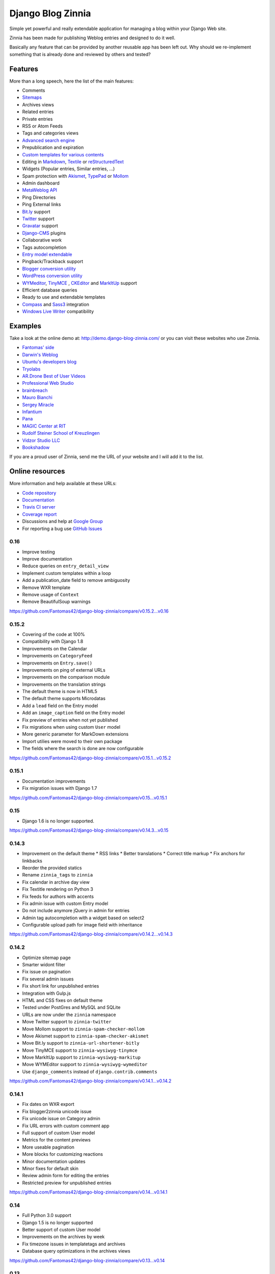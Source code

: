 ===============================================
Django Blog Zinnia |latest-version| |downloads|
===============================================

|travis-develop| |coverage-develop|

Simple yet powerful and really extendable application for managing a blog
within your Django Web site.

Zinnia has been made for publishing Weblog entries and designed to do it well.

Basically any feature that can be provided by another reusable app has been
left out.
Why should we re-implement something that is already done and reviewed by
others and tested?

|paypal|

Features
========

More than a long speech, here the list of the main features:

* Comments
* `Sitemaps`_
* Archives views
* Related entries
* Private entries
* RSS or Atom Feeds
* Tags and categories views
* `Advanced search engine`_
* Prepublication and expiration
* `Custom templates for various contents`_
* Editing in `Markdown`_, `Textile`_ or `reStructuredText`_
* Widgets (Popular entries, Similar entries, ...)
* Spam protection with `Akismet`_, `TypePad`_ or `Mollom`_
* Admin dashboard
* `MetaWeblog API`_
* Ping Directories
* Ping External links
* `Bit.ly`_ support
* `Twitter`_ support
* `Gravatar`_ support
* `Django-CMS`_ plugins
* Collaborative work
* Tags autocompletion
* `Entry model extendable`_
* Pingback/Trackback support
* `Blogger conversion utility`_
* `WordPress conversion utility`_
* `WYMeditor`_, `TinyMCE`_ , `CKEditor`_ and `MarkItUp`_ support
* Efficient database queries
* Ready to use and extendable templates
* `Compass`_ and `Sass3`_ integration
* `Windows Live Writer`_ compatibility

Examples
========

Take a look at the online demo at: http://demo.django-blog-zinnia.com/
or you can visit these websites who use Zinnia.

* `Fantomas' side`_
* `Darwin's Weblog`_
* `Ubuntu's developers blog`_
* `Tryolabs`_
* `AR.Drone Best of User Videos`_
* `Professional Web Studio`_
* `brainbreach`_
* `Mauro Bianchi`_
* `Sergey Miracle`_
* `Infantium`_
* `Pana`_
* `MAGIC Center at RIT`_
* `Rudolf Steiner School of Kreuzlingen`_
* `Vidzor Studio LLC`_
* `Bookshadow`_

If you are a proud user of Zinnia, send me the URL of your website and I
will add it to the list.

Online resources
================

More information and help available at these URLs:

* `Code repository`_
* `Documentation`_
* `Travis CI server`_
* `Coverage report`_
* Discussions and help at `Google Group`_
* For reporting a bug use `GitHub Issues`_

.. |travis-develop| image:: https://travis-ci.org/Fantomas42/django-blog-zinnia.png?branch=develop
   :alt: Build Status - develop branch
   :target: http://travis-ci.org/Fantomas42/django-blog-zinnia
.. |coverage-develop| image:: https://coveralls.io/repos/Fantomas42/django-blog-zinnia/badge.png?branch=develop
   :alt: Coverage of the code
   :target: https://coveralls.io/r/Fantomas42/django-blog-zinnia
.. |latest-version| image:: https://pypip.in/v/django-blog-zinnia/badge.png
   :alt: Latest version on Pypi
   :target: https://crate.io/packages/django-blog-zinnia/
.. |downloads| image:: https://pypip.in/d/django-blog-zinnia/badge.png
   :alt: Downloads from Pypi
   :target: https://crate.io/packages/django-blog-zinnia/
.. |paypal| image:: https://www.paypalobjects.com/en_US/i/btn/btn_donate_SM.gif
   :alt:  Make a free donation with Paypal to encourage the development
   :target: https://www.paypal.com/cgi-bin/webscr?cmd=_s-xclick&hosted_button_id=68T48HR8KK9KG
.. _`Sitemaps`: http://docs.django-blog-zinnia.com/en/latest/getting-started/configuration.html#module-zinnia.sitemaps
.. _`Advanced search engine`: http://docs.django-blog-zinnia.com/en/latest/topics/search_engines.html
.. _`Custom templates for various contents`: http://docs.django-blog-zinnia.com/en/latest/getting-started/configuration.html#templates-for-entries
.. _`Markdown`: http://daringfireball.net/projects/markdown/
.. _`Textile`: http://redcloth.org/hobix.com/textile/
.. _`reStructuredText`: http://docutils.sourceforge.net/rst.html
.. _`Akismet`: https://github.com/Fantomas42/zinnia-spam-checker-akismet
.. _`TypePad`: https://github.com/Fantomas42/zinnia-spam-checker-akismet#using-typepad-antispam
.. _`Mollom`: https://github.com/Fantomas42/zinnia-spam-checker-mollom
.. _`MetaWeblog API`: http://www.xmlrpc.com/metaWeblogApi
.. _`Bit.ly`: https://github.com/Fantomas42/zinnia-url-shortener-bitly
.. _`Twitter`:  https://github.com/Fantomas42/zinnia-twitter
.. _`Gravatar`: http://gravatar.com/
.. _`Django-CMS`: http://docs.django-blog-zinnia.com/en/latest/getting-started/configuration.html#django-cms
.. _`Entry model extendable`: http://django-blog-zinnia.rtfd.org/extending-entry
.. _`WYMeditor`: https://github.com/django-blog-zinnia/zinnia-wysiwyg-wymeditor
.. _`TinyMCE`: https://github.com/django-blog-zinnia/zinnia-wysiwyg-tinymce
.. _`CKEditor`: https://github.com/django-blog-zinnia/zinnia-wysiwyg-ckeditor
.. _`MarkItUp`: https://github.com/django-blog-zinnia/zinnia-wysiwyg-markitup
.. _`Blogger conversion utility`: https://github.com/django-blog-zinnia/blogger2zinnia
.. _`WordPress conversion utility`: https://github.com/django-blog-zinnia/wordpress2zinnia
.. _`Compass`: http://compass-style.org/
.. _`Sass3`: http://sass-lang.com/
.. _`Windows Live Writer`: http://explore.live.com/windows-live-writer
.. _`Fantomas' side`: http://fantomas.willbreak.it/blog/
.. _`Professional Web Studio`: http://www.professionalwebstudio.com/en/weblog/
.. _`Tryolabs`: http://www.tryolabs.com/Blog/
.. _`brainbreach`: http://brainbreach.com/
.. _`Mauro Bianchi`: http://www.maurobianchi.it/
.. _`Sergey Miracle`: http://sergeymiracle.com/weblog/
.. _`Infantium`: http://www.infantium.com/blog/
.. _`AR.Drone Best of User Videos`: http://ardrone.parrot.com/best-of-user-videos/
.. _`Darwin's Weblog`: http://darwin.willbreak.it/
.. _`Ubuntu's developers blog`: http://developer.ubuntu.com/en/blog/
.. _`Pana`: http://chusen87.com/news/
.. _`MAGIC Center at RIT`: http://magic.rit.edu/
.. _`Rudolf Steiner School of Kreuzlingen`: http://www.steinerschulekreuzlingen.ch/
.. _`Vidzor Studio LLC`: http://vidzor.com/blog/
.. _`Bookshadow`: http://bookshadow.com/weblog/
.. _`Code repository`: https://github.com/Fantomas42/django-blog-zinnia
.. _`Documentation`: http://docs.django-blog-zinnia.com/
.. _`Travis CI server`: http://travis-ci.org/Fantomas42/django-blog-zinnia
.. _`Coverage report`: https://coveralls.io/r/Fantomas42/django-blog-zinnia
.. _`Google Group`: http://groups.google.com/group/django-blog-zinnia/
.. _`GitHub Issues`: https://github.com/Fantomas42/django-blog-zinnia/issues/

0.16
----

* Improve testing
* Improve documentation
* Reduce queries on ``entry_detail_view``
* Implement custom templates within a loop
* Add a publication_date field to remove ambiguosity
* Remove WXR template
* Remove usage of ``Context``
* Remove BeautifulSoup warnings

https://github.com/Fantomas42/django-blog-zinnia/compare/v0.15.2...v0.16

0.15.2
------

* Covering of the code at 100%
* Compatibility with Django 1.8
* Improvements on the Calendar
* Improvements on ``CategoryFeed``
* Improvements on ``Entry.save()``
* Improvements on ping of external URLs
* Improvements on the comparison module
* Improvements on the translation strings
* The default theme is now in HTML5
* The default theme supports Microdatas
* Add a ``lead`` field on the Entry model
* Add an ``image_caption`` field on the Entry model
* Fix preview of entries when not yet published
* Fix migrations when using custom ``User`` model
* More generic parameter for MarkDown extensions
* Import utilies were moved to their own package
* The fields where the search is done are now configurable


https://github.com/Fantomas42/django-blog-zinnia/compare/v0.15.1...v0.15.2

0.15.1
------

* Documentation improvements
* Fix migration issues with Django 1.7

https://github.com/Fantomas42/django-blog-zinnia/compare/v0.15...v0.15.1

0.15
----

* Django 1.6 is no longer supported.

https://github.com/Fantomas42/django-blog-zinnia/compare/v0.14.3...v0.15

0.14.3
------

* Improvement on the default theme
  * RSS links
  * Better translations
  * Correct title markup
  * Fix anchors for linkbacks
* Reorder the provided statics
* Rename ``zinnia_tags`` to ``zinnia``
* Fix calendar in archive day view
* Fix Textitle rendering on Python 3
* Fix feeds for authors with accents
* Fix admin issue with custom Entry model
* Do not include anymore jQuery in admin for entries
* Admin tag autocompletion with a widget based on select2
* Configurable upload path for image field with inheritance

https://github.com/Fantomas42/django-blog-zinnia/compare/v0.14.2...v0.14.3

0.14.2
------

* Optimize sitemap page
* Smarter widont filter
* Fix issue on pagination
* Fix several admin issues
* Fix short link for unpublished entries
* Integration with Gulp.js
* HTML and CSS fixes on default theme
* Tested under PostGres and MySQL and SQLite
* URLs are now under the ``zinnia`` namespace
* Move Twitter support to ``zinnia-twitter``
* Move Mollom support to ``zinnia-spam-checker-mollom``
* Move Akismet support to ``zinnia-spam-checker-akismet``
* Move Bit.ly support to ``zinnia-url-shortener-bitly``
* Move TinyMCE support to ``zinnia-wysiwyg-tinymce``
* Move MarkItUp support to ``zinnia-wysiwyg-markitup``
* Move WYMEditor support to ``zinnia-wysiwyg-wymeditor``
* Use ``django_comments`` instead of ``django.contrib.comments``

https://github.com/Fantomas42/django-blog-zinnia/compare/v0.14.1...v0.14.2

0.14.1
------

* Fix dates on WXR export
* Fix blogger2zinnia unicode issue
* Fix unicode issue on Category admin
* Fix URL errors with custom comment app
* Full support of custom User model
* Metrics for the content previews
* More useable pagination
* More blocks for customizing reactions
* Minor documentation updates
* Minor fixes for default skin
* Review admin form for editing the entries
* Restricted preview for unpublished entries

https://github.com/Fantomas42/django-blog-zinnia/compare/v0.14...v0.14.1

0.14
----

* Full Python 3.0 support
* Django 1.5 is no longer supported
* Better support of custom User model
* Improvements on the archives by week
* Fix timezone issues in templatetags and archives
* Database query optimizations in the archives views

https://github.com/Fantomas42/django-blog-zinnia/compare/v0.13...v0.14

0.13
----

* Start Python 3.0 support
* Display page number in list
* Basic support of custom User
* Django 1.4 is no longer supported

https://github.com/Fantomas42/django-blog-zinnia/compare/v0.12.3...v0.13

0.12.3
------

* Better ``skeleton.html``
* Better rendering for the slider
* Add view for having a random entry
* Compatibility fix with Django 1.5 in admin
* Fix issue with author detail view paginated
* Better settings for ``ZINNIA_AUTO_CLOSE_*_AFTER``

0.12.2
------

* CSS updates and fixes
* Fix viewport meta tag
* I18n support for the URLs
* Update MarkItUp to v1.1.13
* Update WYMeditor to v1.0.0b3
* Entry's content can be blank
* Compatibility fix for WXR > 1.0
* Fix potential issue on ``check_is_spam``

0.12.1
------

* Microformats improved
* Improve Blogger importer
* Finest control on linkbacks
* Split Entry model into mixins
* Compatibility fix with Django 1.5
* Custom template for content rendering
* Fix Python 2.7 issues with ``wp2zinnia``

0.12
----

* Optimizations on the templates
* Optimizations on the database queries
* Denormalization of the comments
* ``get_authors`` context improved
* ``get_tag_cloud`` context improved
* ``get_categories`` context improved
* Default theme declinations
* Default theme more responsive
* Updating ``helloworld.json`` fixture
* Fix issues with authors in ``wp2zinnia``
* Better integration of the comments system
* Models has been splitted into differents modules

0.11.2
------

* New admin filter for authors
* Minor translation improvements
* Minor documentation improvements
* ``wp2zinnia`` handle wxr version 1.2
* Customizations of the templates with ease
* Define a custom ``Author.__unicode__`` method
* Fix issue with duplicate spam comments
* Fix bug in ``PreviousNextPublishedMixin``
* Fix bug in ``QuickEntry`` with non ascii title
* Fix ``collectstatic`` with ``CachedStaticFilesStorage``

0.11.1
------

* Fix issues with ``get_absolute_url`` and ``zbreadcrumbs``
  when time-zone support is enabled.

0.11
----

* Class-based views
* Time zones support
* Pagination on archives
* Better archive by week view
* Update of the breadcrumbs tag
* Improving ``wp2zinnia`` command
* New ``long_enough`` spam checker
* Custom templates for archive views
* Publication dates become unrequired
* No runtime warnings on Django 1.4
* Django 1.3 is no longer supported
* And a lot of bug fixes

0.10.1
------

* Django 1.4 compatibility support
* Compatibility with django-mptt >= 5.1
* ``zinnia.plugins`` is now removed

0.10
----

* Better default templates
* CSS refactoring with Sass3
* Statistics about the content
* Improvement of the documentation
* Entry's Meta options can be extended
* Django 1.2 is no longer supported
* ``zinnia.plugins`` is deprecated in favor of ``cmsplugin_zinnia``
* And a lot of bug fixes

0.9
---

* Improved URL shortening
* Improved moderation system
* Better support of django-tagging
* Blogger to Zinnia utility command
* OpenSearch capabilities
* Upgraded search engine
* Feed to Zinnia utility command
* And a lot of bug fixes

0.8
---

* Admin dashboard
* Featured entries
* Using Microformats
* Mails for comment reply
* Entry model can be extended
* More plugins for django-cms
* Zinnia to Wordpress utility command
* Code cleaning and optimizations
* And a lot of bug fixes

0.7
---

* Using signals
* Trackback support
* Ping external URLs
* Private posts
* Hierarchical categories
* TinyMCE integration
* Code optimizations
* And a lot of bug fixes

0.6
---

* Handling PingBacks
* Support MetaWeblog API
* Passing to Django 1.2.x
* Breadcrumbs templatetag
* Bug correction in calendar widget
* Wordpress to Zinnia utility command
* Major bug correction on publication system
* And a lot of bug fixes

0.5
---

* Packaging
* Tests added
* Translations
* Better templates
* New templatetags
* Plugins for django-cms
* Twitter and Bit.ly support
* Publishing sources on Github.com

0.4 and before
--------------

* The previous versions of Zinnia were not packaged, and were destinated for a
  personnal use.



